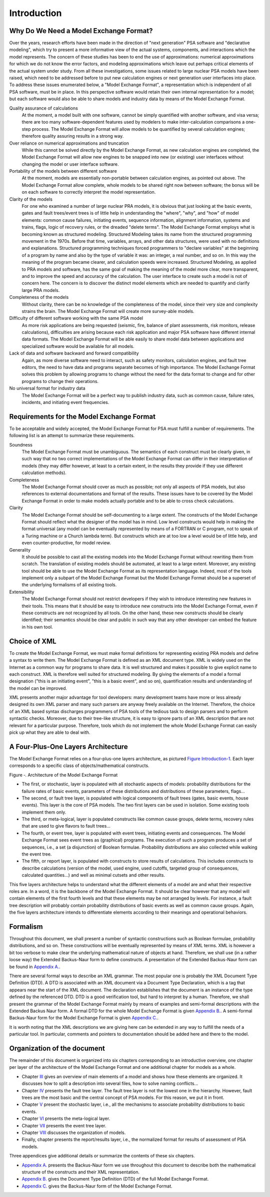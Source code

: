 ############
Introduction
############

Why Do We Need a Model Exchange Format?
=======================================

Over the years, research efforts have been made in the direction of
"next generation" PSA software and "declarative modeling", which try to
present a more informative view of the actual systems, components, and
interactions which the model represents. The concern of these studies
has been to end the use of approximations: numerical approximations for
which we do not know the error factors, and modeling approximations
which leave out perhaps critical elements of the actual system under
study. From all these investigations, some issues related to large
nuclear PSA models have been raised, which need to be addressed before
to put new calculation engines or next generation user interfaces into
place. To address these issues enumerated below, a "Model Exchange
Format", a representation which is independent of all PSA software, must
be in place. In this perspective software would retain their own
internal representation for a model; but each software would also be
able to share models and industry data by means of the Model Exchange
Format.

Quality assurance of calculations
    At the moment, a model built with one software,
    cannot be simply quantified with another software, and
    visa versa; there are too many software-dependent features used by
    modelers to make inter-calculation comparisons a one-step process. The
    Model Exchange Format will allow models to be quantified by several
    calculation engines; therefore quality assuring results in a strong way.

Over reliance on numerical approximations and truncation
    While this cannot be solved directly by the Model Exchange Format, as new
    calculation engines are completed, the Model Exchange Format will allow
    new engines to be snapped into new (or existing) user interfaces without
    changing the model or user interface software.

Portability of the models between different software
    At the moment, models are essentially non-portable between calculation engines,
    as pointed out above. The Model Exchange Format allow complete, whole
    models to be shared right now between software; the bonus will be on
    each software to correctly interpret the model representation.

Clarity of the models
    For one who examined a number of large nuclear PRA models,
    it is obvious that just looking at the basic events, gates
    and fault trees/event trees is of little help in understanding the
    "where", "why", and "how" of model elements: common cause failures,
    initiating events, sequence information, alignment information, systems
    and trains, flags, logic of recovery rules, or the dreaded "delete
    terms". The Model Exchange Format employs what is becoming known as
    structured modeling. Structured Modeling takes its name from the
    structured programming movement in the 1970s. Before that time,
    variables, arrays, and other data structures, were used with no
    definitions and explanations. Structured programming techniques forced
    programmers to "declare variables" at the beginning of a program by name
    and also by the type of variable it was: an integer, a real number, and
    so on. In this way the meaning of the program became clearer, and
    calculation speeds were increased. Structured Modeling, as applied to
    PRA models and software, has the same goal of making the meaning of the
    model more clear, more transparent, and to improve the speed and
    accuracy of the calculation. The user interface to create such a model
    is not of concern here. The concern is to discover the distinct model
    elements which are needed to quantify and clarify large PRA models.

Completeness of the models
    Without clarity, there can be no knowledge of the completeness of the model,
    since their very size and complexity strains the brain.
    The Model Exchange Format will create more survey-able models.

Difficulty of different software working with the same PSA model
    As more risk applications are being requested (seismic, fire, balance of
    plant assessments, risk monitors, release calculations), difficulties
    are arising because each risk application and major PSA software have
    different internal data formats. The Model Exchange Format will be able
    easily to share model data between applications and specialized software
    would be available for all models.

Lack of data and software backward and forward compatibility
    Again, as more diverse software need to interact, such as safety monitors,
    calculation engines, and fault tree editors, the need to have data and
    programs separate becomes of high importance. The Model Exchange Format
    solves this problem by allowing programs to change without the need for
    the data format to change and for other programs to change their operations.

No universal format for industry data
    The Model Exchange Format will be a perfect way to publish industry data,
    such as common cause, failure rates, incidents, and initiating event frequencies.

Requirements for the Model Exchange Format
==========================================

To be acceptable and widely accepted, the Model Exchange Format for PSA
must fulfill a number of requirements. The following list is an attempt
to summarize these requirements.

Soundness
    The Model Exchange Format must be unambiguous.
    The semantics of each construct must be clearly given, in such way that no
    two correct implementations of the Model Exchange Format can differ in
    their interpretation of models (they may differ however, at least to a
    certain extent, in the results they provide if they use different
    calculation methods).

Completeness
    The Model Exchange Format should cover as much as possible;
    not only all aspects of PSA models, but also references to
    external documentations and format of the results. These issues have to
    be covered by the Model Exchange Format in order to make models actually
    portable and to be able to cross check calculations.

Clarity
    The Model Exchange Format should be self-documenting to a large extent.
    The constructs of the Model Exchange Format should reflect
    what the designer of the model has in mind. Low level constructs would
    help in making the format universal (any model can be eventually
    represented by means of a FORTRAN or C program, not to speak of a Turing
    machine or a Church lambda term). But constructs which are at too low a
    level would be of little help, and even counter-productive, for model review.

Generality
    It should be possible to cast all the existing models
    into the Model Exchange Format without rewriting them from scratch. The
    translation of existing models should be automated, at least to a large
    extent. Moreover, any existing tool should be able to use the Model
    Exchange Format as its representation language. Indeed, most of the
    tools implement only a subpart of the Model Exchange Format but the
    Model Exchange Format should be a superset of the underlying formalisms
    of all existing tools.

Extensibility
    The Model Exchange Format should not restrict developers
    if they wish to introduce interesting new features in their tools.
    This means that it should be easy to introduce new constructs
    into the Model Exchange Format, even if these constructs are not
    recognized by all tools. On the other hand, these new constructs
    should be clearly identified; their semantics should be clear and public
    in such way that any other developer can embed the feature in his own tool.


Choice of XML
=============

To create the Model Exchange Format, we must make formal definitions for
representing existing PRA models and define a syntax to write them. The
Model Exchange Format is defined as an XML document type. XML is widely
used on the Internet as a common way for programs to share data. It is
well structured and makes it possible to give explicit name to each
construct. XML is therefore well suited for structured modeling. By
giving the elements of a model a formal designation ("this is an
initiating event", "this is a basic event", and so on), quantification
results and understanding of the model can be improved.

XML presents another major advantage for tool developers: many
development teams have more or less already designed its own XML parser
and many such parsers are anyway freely available on the Internet. Therefore,
the choice of an XML based syntax discharges programmers of PSA tools of
the tedious task to design parsers and to perform syntactic checks.
Moreover, due to their tree-like structure, it is easy to ignore parts
of an XML description that are not relevant for a particular purpose.
Therefore, tools which do not implement the whole Model Exchange Format
can easily pick up what they are able to deal with.

A Four-Plus-One Layers Architecture
===================================

The Model Exchange Format relies on a four-plus-one layers architecture,
as pictured `Figure Introduction-1 <#anchor-6>`__. Each layer
corresponds to a specific class of objects/mathematical constructs.

Figure ‑. Architecture of the Model Exchange Format

- The first, or stochastic, layer is populated with all stochastic
  aspects of models: probability distributions for the failure rates of
  basic events, parameters of these distributions and distributions of
  these parameters, flags...
- The second, or fault tree layer, is populated with logical components
  of fault trees (gates, basic events, house events). This layer is the
  core of PSA models. The two first layers can be used in isolation.
  Some existing tools implement them only.
- The third, or meta-logical, layer is populated constructs like common
  cause groups, delete terms, recovery rules that are used to give
  flavors to fault trees...
- The fourth, or event tree, layer is populated with event trees,
  initiating events and consequences. The Model Exchange Format sees
  event trees as (graphical) programs. The execution of such a program
  produces a set of sequences, i.e., a set (a disjunction) of Boolean
  formulae. Probability distributions are also collected while walking
  the event tree.
- The fifth, or report layer, is populated with constructs to store
  results of calculations. This includes constructs to describe
  calculations (version of the model, used engine, used cutoffs,
  targeted group of consequences, calculated quantities...) and well as
  minimal cutsets and other results.

This five layers architecture helps to understand what the different
elements of a model are and what their respective roles are. In a word,
it is the backbone of the Model Exchange Format. It should be clear
however that any model will contain elements of the first fourth levels
and that these elements may be not arranged by levels. For instance, a
fault tree description will probably contain probability distributions
of basic events as well as common cause groups. Again, the five layers
architecture intends to differentiate elements according to their
meanings and operational behaviors.

Formalism
=========

Throughout this document, we shall present a number of syntactic
constructions such as Boolean formulae, probability distributions, and
so on. These constructions will be eventually represented by means of
XML terms. XML is however a bit too verbose to make clear the underlying
mathematical nature of objects at hand. Therefore, we shall use (in a
rather loose way) the Extended Backus-Naur form to define constructs. A
presentation of the Extended Backus-Naur form can be found in `Appendix
A. <#anchor-9>`__.

There are several formal ways to describe an XML grammar. The most
popular one is probably the XML Document Type Definition (DTD). A DTD is
associated with an XML document via a Document Type Declaration, which
is a tag that appears near the start of the XML document. The
declaration establishes that the document is an instance of the type
defined by the referenced DTD. DTD is a good verification tool, but
hard to interpret by a human. Therefore, we shall present the grammar of
the Model Exchange Format mainly by means of examples and semi-formal
descriptions with the Extended Backus Naur form. A formal DTD for the
whole Model Exchange Format is given `Appendix B. <#anchor-10>`__. A
semi-formal Backus-Naur form for the Model Exchange Format is given
`Appendix C. <#anchor-11>`__.

It is worth noting that the XML descriptions we are giving here can be
extended in any way to fulfill the needs of a particular tool. In
particular, comments and pointers to documentation should be added here
and there to the model.

Organization of the document
============================

The remainder of this document is organized into six chapters
corresponding to an introductive overview, one chapter per layer of the
architecture of the Model Exchange Format and one additional chapter for
models as a whole.

- Chapter `III <#anchor-13>`__ gives an overview of main elements of a
  model and shows how these elements are organized. It discusses how to
  split a description into several files, how to solve naming
  conflicts...
- Chapter `IV <#anchor-14>`__ presents the fault tree layer. The fault
  tree layer is not the lowest one in the hierarchy. However, fault
  trees are the most basic and the central concept of PSA models. For
  this reason, we put it in front.
- Chapter `V <#anchor-15>`__ present the stochastic layer, i.e., all the
  mechanisms to associate probability distributions to basic events.
- Chapter `VI <#anchor-16>`__ presents the meta-logical layer.
- Chapter `VII <#anchor-17>`__ presents the event tree layer.
- Chapter `VIII <#anchor-18>`__ discusses the organization of models.
- Finally, chapter presents the report/results layer, i.e., the
  normalized format for results of assessment of PSA models.

Three appendices give additional details or summarize the contents of
these six chapters.

- `Appendix A. <#anchor-9>`__ presents the Backus-Naur form we use
  throughout this document to describe both the mathematical structure
  of the constructs and their XML representation.
- `Appendix B. <#anchor-19>`__ gives the Document Type Definition (DTD)
  of the full Model Exchange Format.
- `Appendix C. <#anchor-11>`__ gives the Backus-Naur form of the Model
  Exchange Format.
